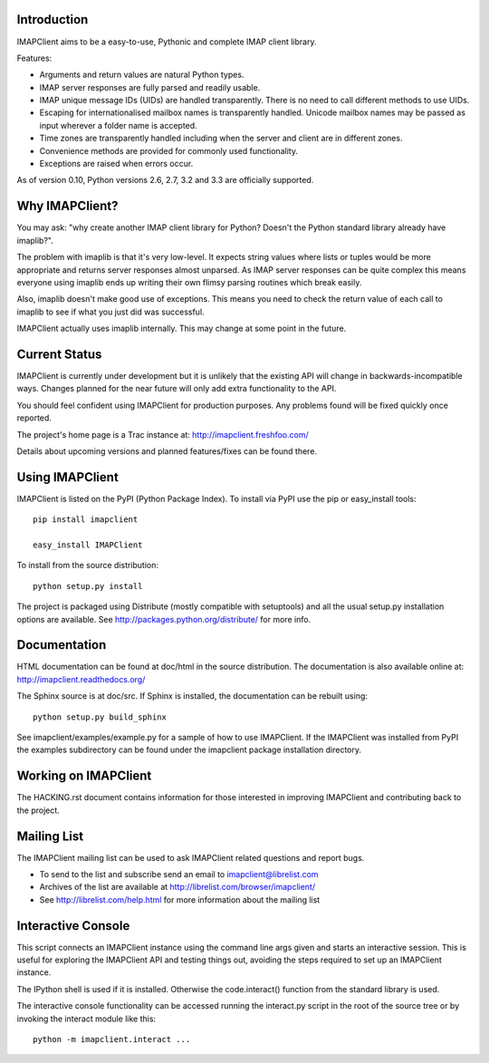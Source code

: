 Introduction
------------
IMAPClient aims to be a easy-to-use, Pythonic and complete IMAP client
library.

Features:

- Arguments and return values are natural Python types.
- IMAP server responses are fully parsed and readily usable.
- IMAP unique message IDs (UIDs) are handled transparently. There is
  no need to call different methods to use UIDs.
- Escaping for internationalised mailbox names is transparently
  handled.  Unicode mailbox names may be passed as input wherever a
  folder name is accepted.
- Time zones are transparently handled including when the server and
  client are in different zones.
- Convenience methods are provided for commonly used functionality.
- Exceptions are raised when errors occur.

As of version 0.10, Python versions 2.6, 2.7, 3.2 and 3.3 are
officially supported.

Why IMAPClient?
---------------
You may ask: "why create another IMAP client library for Python?
Doesn't the Python standard library already have imaplib?".

The problem with imaplib is that it's very low-level. It expects
string values where lists or tuples would be more appropriate and
returns server responses almost unparsed. As IMAP server responses can
be quite complex this means everyone using imaplib ends up writing
their own flimsy parsing routines which break easily.

Also, imaplib doesn't make good use of exceptions. This means you need
to check the return value of each call to imaplib to see if what you
just did was successful.

IMAPClient actually uses imaplib internally. This may change at some
point in the future.


Current Status
--------------
IMAPClient is currently under development but it is unlikely that
the existing API will change in backwards-incompatible ways. Changes
planned for the near future will only add extra functionality to the
API.

You should feel confident using IMAPClient for production
purposes. Any problems found will be fixed quickly once reported.

The project's home page is a Trac instance at: http://imapclient.freshfoo.com/

Details about upcoming versions and planned features/fixes can be
found there.


Using IMAPClient
----------------
IMAPClient is listed on the PyPI (Python Package Index). To install
via PyPI use the pip or easy_install tools::

    pip install imapclient

    easy_install IMAPClient

To install from the source distribution::

    python setup.py install

The project is packaged using Distribute (mostly compatible with
setuptools) and all the usual setup.py installation options are
available. See http://packages.python.org/distribute/ for more info.


Documentation
-------------
HTML documentation can be found at doc/html in the source
distribution. The documentation is also available online at:
http://imapclient.readthedocs.org/

The Sphinx source is at doc/src. If Sphinx is installed, the
documentation can be rebuilt using::

    python setup.py build_sphinx

See imapclient/examples/example.py for a sample of how to use
IMAPClient. If the IMAPClient was installed from PyPI the examples
subdirectory can be found under the imapclient package installation
directory.


Working on IMAPClient
---------------------
The HACKING.rst document contains information for those interested in
improving IMAPClient and contributing back to the project.


Mailing List
------------
The IMAPClient mailing list can be used to ask IMAPClient related
questions and report bugs.

- To send to the list and subscribe send an email to imapclient@librelist.com
- Archives of the list are available at http://librelist.com/browser/imapclient/
- See http://librelist.com/help.html for more information about the mailing list


Interactive Console
-------------------
This script connects an IMAPClient instance using the command line
args given and starts an interactive session. This is useful for
exploring the IMAPClient API and testing things out, avoiding the
steps required to set up an IMAPClient instance.

The IPython shell is used if it is installed. Otherwise the
code.interact() function from the standard library is used.

The interactive console functionality can be accessed running the
interact.py script in the root of the source tree or by invoking the
interact module like this::

    python -m imapclient.interact ...
